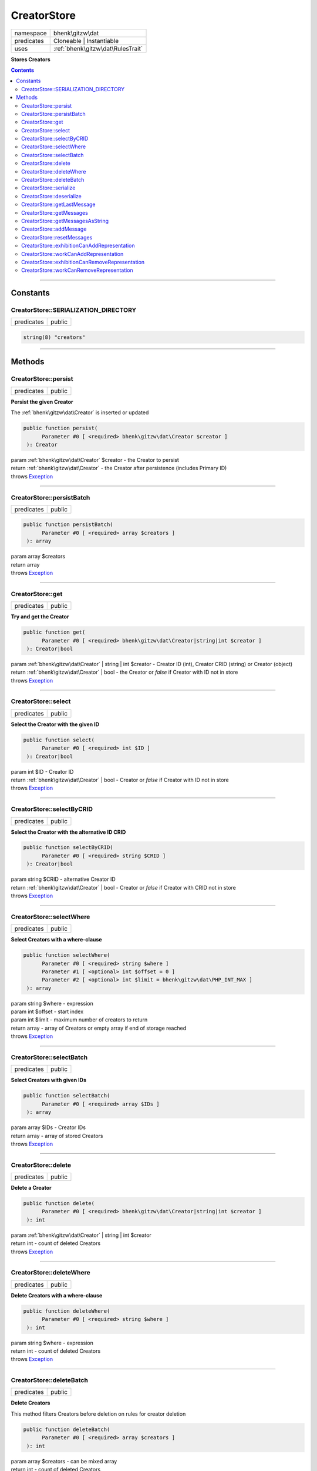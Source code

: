.. required styles !!
.. raw:: html

    <style> .block {color:lightgrey; font-size: 0.6em; display: block; align-items: center; background-color:black; width:8em; height:8em;padding-left:7px;} </style>
    <style> .tag0 {color:grey; font-size: 0.9em; font-family: "Courier New", monospace;} </style>
    <style> .tag3 {color:grey; font-size: 0.9em; display: inline-block; width:3.1ch; font-family: "Courier New", monospace;} </style>
    <style> .tag4 {color:grey; font-size: 0.9em; display: inline-block; width:4.1ch; font-family: "Courier New", monospace;} </style>
    <style> .tag5 {color:grey; font-size: 0.9em; display: inline-block; width:5.1ch; font-family: "Courier New", monospace;} </style>
    <style> .tag6 {color:grey; font-size: 0.9em; display: inline-block; width:6.1ch; font-family: "Courier New", monospace;} </style>
    <style> .tag7 {color:grey; font-size: 0.9em; display: inline-block; width:7.1ch; font-family: "Courier New", monospace;} </style>
    <style> .tag8 {color:grey; font-size: 0.9em; display: inline-block; width:8.1ch; font-family: "Courier New", monospace;} </style>
    <style> .tag9 {color:grey; font-size: 0.9em; display: inline-block; width:9.1ch; font-family: "Courier New", monospace;} </style>
    <style> .tag10 {color:grey; font-size: 0.9em; display: inline-block; width:10.1ch; font-family: "Courier New", monospace;} </style>
    <style> .tag11 {color:grey; font-size: 0.9em; display: inline-block; width:11.1ch; font-family: "Courier New", monospace;} </style>
    <style> .tag12 {color:grey; font-size: 0.9em; display: inline-block; width:12.1ch; font-family: "Courier New", monospace;} </style>
    <style> .tagsign {color:grey; font-size: 0.9em; display: inline-block; width:3.2em;} </style>
    <style> .param {color:#005858; background-color:#F8F8F8; font-size: 0.8em; border:1px solid #D0D0D0;padding-left: 5px; padding-right: 5px;} </style>
    <style> .tech {color:#005858; background-color:#F8F8F8; font-size: 0.9em; border:1px solid #D0D0D0;padding-left: 5px; padding-right: 5px;} </style>

.. end required styles

.. required roles !!
.. role:: block
.. role:: tag0
.. role:: tag3
.. role:: tag4
.. role:: tag5
.. role:: tag6
.. role:: tag7
.. role:: tag8
.. role:: tag9
.. role:: tag10
.. role:: tag11
.. role:: tag12
.. role:: tagsign
.. role:: param
.. role:: tech

.. end required roles

.. _bhenk\gitzw\dat\CreatorStore:

CreatorStore
============

.. table::
   :widths: auto
   :align: left

   ========== ================================= 
   namespace  bhenk\\gitzw\\dat                 
   predicates Cloneable | Instantiable          
   uses       :ref:`bhenk\gitzw\dat\RulesTrait` 
   ========== ================================= 


**Stores Creators**


.. contents::


----


.. _bhenk\gitzw\dat\CreatorStore::Constants:

Constants
+++++++++


.. _bhenk\gitzw\dat\CreatorStore::SERIALIZATION_DIRECTORY:

CreatorStore::SERIALIZATION_DIRECTORY
-------------------------------------

.. table::
   :widths: auto
   :align: left

   ========== ====== 
   predicates public 
   ========== ====== 





.. code-block:: php

   string(8) "creators" 




----


.. _bhenk\gitzw\dat\CreatorStore::Methods:

Methods
+++++++


.. _bhenk\gitzw\dat\CreatorStore::persist:

CreatorStore::persist
---------------------

.. table::
   :widths: auto
   :align: left

   ========== ====== 
   predicates public 
   ========== ====== 


**Persist the given Creator**


The :ref:`bhenk\gitzw\dat\Creator` is inserted or updated



.. code-block:: php

   public function persist(
         Parameter #0 [ <required> bhenk\gitzw\dat\Creator $creator ]
    ): Creator


| :tag6:`param` :ref:`bhenk\gitzw\dat\Creator` :param:`$creator` - the Creator to persist
| :tag6:`return` :ref:`bhenk\gitzw\dat\Creator`  - the Creator after persistence (includes Primary ID)
| :tag6:`throws` `Exception <https://www.php.net/manual/en/class.exception.php>`_


----


.. _bhenk\gitzw\dat\CreatorStore::persistBatch:

CreatorStore::persistBatch
--------------------------

.. table::
   :widths: auto
   :align: left

   ========== ====== 
   predicates public 
   ========== ====== 





.. code-block:: php

   public function persistBatch(
         Parameter #0 [ <required> array $creators ]
    ): array


| :tag6:`param` array :param:`$creators`
| :tag6:`return` array
| :tag6:`throws` `Exception <https://www.php.net/manual/en/class.exception.php>`_


----


.. _bhenk\gitzw\dat\CreatorStore::get:

CreatorStore::get
-----------------

.. table::
   :widths: auto
   :align: left

   ========== ====== 
   predicates public 
   ========== ====== 


**Try and get the Creator**


.. code-block:: php

   public function get(
         Parameter #0 [ <required> bhenk\gitzw\dat\Creator|string|int $creator ]
    ): Creator|bool


| :tag6:`param` :ref:`bhenk\gitzw\dat\Creator` | string | int :param:`$creator` - Creator ID (int), Creator CRID (string) or Creator (object)
| :tag6:`return` :ref:`bhenk\gitzw\dat\Creator` | bool  - the Creator or *false* if Creator with ID not in store
| :tag6:`throws` `Exception <https://www.php.net/manual/en/class.exception.php>`_


----


.. _bhenk\gitzw\dat\CreatorStore::select:

CreatorStore::select
--------------------

.. table::
   :widths: auto
   :align: left

   ========== ====== 
   predicates public 
   ========== ====== 


**Select the Creator with the given ID**


.. code-block:: php

   public function select(
         Parameter #0 [ <required> int $ID ]
    ): Creator|bool


| :tag6:`param` int :param:`$ID` - Creator ID
| :tag6:`return` :ref:`bhenk\gitzw\dat\Creator` | bool  - Creator or *false* if Creator with ID not in store
| :tag6:`throws` `Exception <https://www.php.net/manual/en/class.exception.php>`_


----


.. _bhenk\gitzw\dat\CreatorStore::selectByCRID:

CreatorStore::selectByCRID
--------------------------

.. table::
   :widths: auto
   :align: left

   ========== ====== 
   predicates public 
   ========== ====== 


**Select the Creator with the alternative ID CRID**


.. code-block:: php

   public function selectByCRID(
         Parameter #0 [ <required> string $CRID ]
    ): Creator|bool


| :tag6:`param` string :param:`$CRID` - alternative Creator ID
| :tag6:`return` :ref:`bhenk\gitzw\dat\Creator` | bool  - Creator or *false* if Creator with CRID not in store
| :tag6:`throws` `Exception <https://www.php.net/manual/en/class.exception.php>`_


----


.. _bhenk\gitzw\dat\CreatorStore::selectWhere:

CreatorStore::selectWhere
-------------------------

.. table::
   :widths: auto
   :align: left

   ========== ====== 
   predicates public 
   ========== ====== 


**Select Creators with a where-clause**


.. code-block:: php

   public function selectWhere(
         Parameter #0 [ <required> string $where ]
         Parameter #1 [ <optional> int $offset = 0 ]
         Parameter #2 [ <optional> int $limit = bhenk\gitzw\dat\PHP_INT_MAX ]
    ): array


| :tag6:`param` string :param:`$where` - expression
| :tag6:`param` int :param:`$offset` - start index
| :tag6:`param` int :param:`$limit` - maximum number of creators to return
| :tag6:`return` array  - array of Creators or empty array if end of storage reached
| :tag6:`throws` `Exception <https://www.php.net/manual/en/class.exception.php>`_


----


.. _bhenk\gitzw\dat\CreatorStore::selectBatch:

CreatorStore::selectBatch
-------------------------

.. table::
   :widths: auto
   :align: left

   ========== ====== 
   predicates public 
   ========== ====== 


**Select Creators with given IDs**


.. code-block:: php

   public function selectBatch(
         Parameter #0 [ <required> array $IDs ]
    ): array


| :tag6:`param` array :param:`$IDs` - Creator IDs
| :tag6:`return` array  - array of stored Creators
| :tag6:`throws` `Exception <https://www.php.net/manual/en/class.exception.php>`_


----


.. _bhenk\gitzw\dat\CreatorStore::delete:

CreatorStore::delete
--------------------

.. table::
   :widths: auto
   :align: left

   ========== ====== 
   predicates public 
   ========== ====== 


**Delete a Creator**


.. code-block:: php

   public function delete(
         Parameter #0 [ <required> bhenk\gitzw\dat\Creator|string|int $creator ]
    ): int


| :tag6:`param` :ref:`bhenk\gitzw\dat\Creator` | string | int :param:`$creator`
| :tag6:`return` int  - count of deleted Creators
| :tag6:`throws` `Exception <https://www.php.net/manual/en/class.exception.php>`_


----


.. _bhenk\gitzw\dat\CreatorStore::deleteWhere:

CreatorStore::deleteWhere
-------------------------

.. table::
   :widths: auto
   :align: left

   ========== ====== 
   predicates public 
   ========== ====== 


**Delete Creators with a where-clause**


.. code-block:: php

   public function deleteWhere(
         Parameter #0 [ <required> string $where ]
    ): int


| :tag6:`param` string :param:`$where` - expression
| :tag6:`return` int  - count of deleted Creators
| :tag6:`throws` `Exception <https://www.php.net/manual/en/class.exception.php>`_


----


.. _bhenk\gitzw\dat\CreatorStore::deleteBatch:

CreatorStore::deleteBatch
-------------------------

.. table::
   :widths: auto
   :align: left

   ========== ====== 
   predicates public 
   ========== ====== 


**Delete Creators**


This method filters Creators before deletion on rules for creator deletion



.. code-block:: php

   public function deleteBatch(
         Parameter #0 [ <required> array $creators ]
    ): int


| :tag6:`param` array :param:`$creators` - can be mixed array
| :tag6:`return` int  - count of deleted Creators
| :tag6:`throws` `Exception <https://www.php.net/manual/en/class.exception.php>`_


----


.. _bhenk\gitzw\dat\CreatorStore::serialize:

CreatorStore::serialize
-----------------------

.. table::
   :widths: auto
   :align: left

   ========== ====== 
   predicates public 
   ========== ====== 


**Serialize all the Creators**

| :tag12:`noinspection` DuplicatedCode


.. code-block:: php

   public function serialize(
         Parameter #0 [ <required> string $datastore ]
    ): int


| :tag6:`param` string :param:`$datastore` - directory for serialization files
| :tag6:`return` int  - count of serialized creators
| :tag6:`throws` `Exception <https://www.php.net/manual/en/class.exception.php>`_


----


.. _bhenk\gitzw\dat\CreatorStore::deserialize:

CreatorStore::deserialize
-------------------------

.. table::
   :widths: auto
   :align: left

   ========== ====== 
   predicates public 
   ========== ====== 


**Deserialize from serialization files and store Creators**


.. code-block:: php

   public function deserialize(
         Parameter #0 [ <required> string $datastore ]
    ): int


| :tag6:`param` string :param:`$datastore` - directory where to find serialization files
| :tag6:`return` int  - count of deserialized creators
| :tag6:`throws` `Exception <https://www.php.net/manual/en/class.exception.php>`_


----


.. _bhenk\gitzw\dat\CreatorStore::getLastMessage:

CreatorStore::getLastMessage
----------------------------

.. table::
   :widths: auto
   :align: left

   ========== ====== 
   predicates public 
   ========== ====== 


**Get the last message or false if no message**


.. code-block:: php

   public function getLastMessage(): string|bool


| :tag6:`return` string | bool


----


.. _bhenk\gitzw\dat\CreatorStore::getMessages:

CreatorStore::getMessages
-------------------------

.. table::
   :widths: auto
   :align: left

   ========== ====== 
   predicates public 
   ========== ====== 





.. code-block:: php

   public function getMessages(): array


| :tag6:`return` array


----


.. _bhenk\gitzw\dat\CreatorStore::getMessagesAsString:

CreatorStore::getMessagesAsString
---------------------------------

.. table::
   :widths: auto
   :align: left

   ========== ====== 
   predicates public 
   ========== ====== 


.. code-block:: php

   public function getMessagesAsString(): string


| :tag6:`return` string


----


.. _bhenk\gitzw\dat\CreatorStore::addMessage:

CreatorStore::addMessage
------------------------

.. table::
   :widths: auto
   :align: left

   ========== ========= 
   predicates protected 
   ========== ========= 





.. code-block:: php

   protected function addMessage(
         Parameter #0 [ <required> string $message ]
    ): void


| :tag6:`param` string :param:`$message`
| :tag6:`return` void


----


.. _bhenk\gitzw\dat\CreatorStore::resetMessages:

CreatorStore::resetMessages
---------------------------

.. table::
   :widths: auto
   :align: left

   ========== ========= 
   predicates protected 
   ========== ========= 


.. code-block:: php

   protected function resetMessages(): void


| :tag6:`return` void


----


.. _bhenk\gitzw\dat\CreatorStore::exhibitionCanAddRepresentation:

CreatorStore::exhibitionCanAddRepresentation
--------------------------------------------

.. table::
   :widths: auto
   :align: left

   ========== ========= 
   predicates protected 
   ========== ========= 





.. code-block:: php

   protected function exhibitionCanAddRepresentation(
         Parameter #0 [ <required> bhenk\gitzw\dat\Representation|string|int $representation ]
    ): Representation|bool


| :tag6:`param` :ref:`bhenk\gitzw\dat\Representation` | string | int :param:`$representation`
| :tag6:`return` :ref:`bhenk\gitzw\dat\Representation` | bool
| :tag6:`throws` `Exception <https://www.php.net/manual/en/class.exception.php>`_


----


.. _bhenk\gitzw\dat\CreatorStore::workCanAddRepresentation:

CreatorStore::workCanAddRepresentation
--------------------------------------

.. table::
   :widths: auto
   :align: left

   ========== ========= 
   predicates protected 
   ========== ========= 





.. code-block:: php

   protected function workCanAddRepresentation(
         Parameter #0 [ <required> bhenk\gitzw\dat\Representation|string|int $representation ]
    ): Representation|bool


| :tag6:`param` :ref:`bhenk\gitzw\dat\Representation` | string | int :param:`$representation`
| :tag6:`return` :ref:`bhenk\gitzw\dat\Representation` | bool
| :tag6:`throws` `Exception <https://www.php.net/manual/en/class.exception.php>`_


----


.. _bhenk\gitzw\dat\CreatorStore::exhibitionCanRemoveRepresentation:

CreatorStore::exhibitionCanRemoveRepresentation
-----------------------------------------------

.. table::
   :widths: auto
   :align: left

   ========== ========= 
   predicates protected 
   ========== ========= 





.. code-block:: php

   protected function exhibitionCanRemoveRepresentation(
         Parameter #0 [ <required> bhenk\gitzw\dat\Representation|string|int $representation ]
    ): Representation|bool


| :tag6:`param` :ref:`bhenk\gitzw\dat\Representation` | string | int :param:`$representation`
| :tag6:`return` :ref:`bhenk\gitzw\dat\Representation` | bool
| :tag6:`throws` `Exception <https://www.php.net/manual/en/class.exception.php>`_


----


.. _bhenk\gitzw\dat\CreatorStore::workCanRemoveRepresentation:

CreatorStore::workCanRemoveRepresentation
-----------------------------------------

.. table::
   :widths: auto
   :align: left

   ========== ========= 
   predicates protected 
   ========== ========= 





.. code-block:: php

   protected function workCanRemoveRepresentation(
         Parameter #0 [ <required> bhenk\gitzw\dat\Representation|string|int $representation ]
    ): Representation|bool


| :tag6:`param` :ref:`bhenk\gitzw\dat\Representation` | string | int :param:`$representation`
| :tag6:`return` :ref:`bhenk\gitzw\dat\Representation` | bool
| :tag6:`throws` `Exception <https://www.php.net/manual/en/class.exception.php>`_


----

:block:`no datestamp` 
